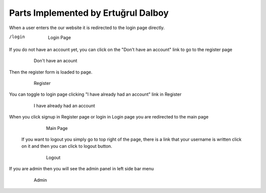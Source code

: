 Parts Implemented by Ertuğrul Dalboy
====================================

When a user enters the our website it is redirected to the login page directly.

/login


   .. figure:: enterpage.png
      :scale: 50 %
      :alt: map to buried treasure

      Login Page


If you do not have an account yet, you can click on the "Don't have an account" link to go to the register page

   .. figure:: donthaveanaccount.png
      :scale: 50 %
      :alt: map to buried treasure

      Don't have an acount

Then the register form is loaded to page.

   .. figure:: register.png
      :scale: 50 %
      :alt: map to buried treasure

      Register

You can toggle to login page clicking "I have already had an account" link in Register

   .. figure:: ihavealreadyhadanaccount.png
      :scale: 50 %
      :alt: map to buried treasure

      I have already had an account

When you click signup in Register page or login in Login page you are redirected to the main page

   .. figure:: main_page.png
      :scale: 50 %
      :alt: map to buried treasure

      Main Page

 If you want to logout you simply go to top right of the page, there is a link that your username is written click on it
 and then you can click to logout button.

    .. figure:: logout.png
      :scale: 50 %
      :alt: map to buried treasure

      Logout

If you are admin then you will see the admin panel in left side bar menu

    .. figure:: adminsidebar.png
      :scale: 50 %
      :alt: map to buried treasure

      Admin